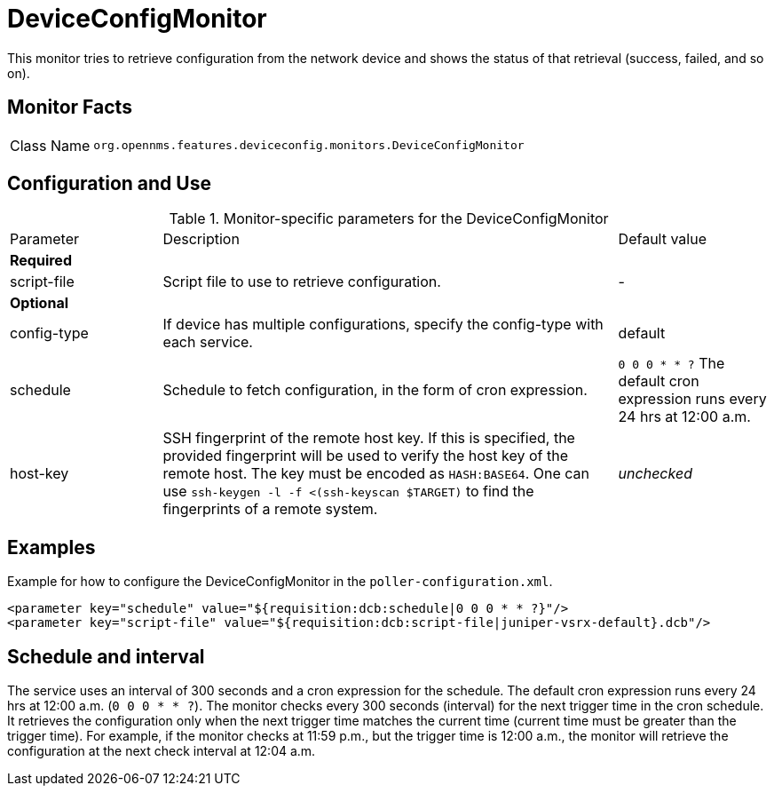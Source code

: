 
= DeviceConfigMonitor

This monitor tries to retrieve configuration from the network device and shows the status of that retrieval (success, failed, and so on).

== Monitor Facts

[cols="1,7"]
|===
| Class Name
| `org.opennms.features.deviceconfig.monitors.DeviceConfigMonitor`
|===

== Configuration and Use

.Monitor-specific parameters for the DeviceConfigMonitor
[cols="1,3,1"]
|===

| Parameter
| Description
| Default value

3+| *Required*

| script-file
| Script file to use to retrieve configuration.
| -

3+| *Optional*

| config-type
| If device has multiple configurations, specify the config-type with each service.
| default

| schedule
| Schedule to fetch configuration, in the form of cron expression.
| `0 0 0 * * ?`
The default cron expression runs every 24 hrs at 12:00 a.m.

| host-key
| SSH fingerprint of the remote host key.
  If this is specified, the provided fingerprint will be used to verify the host key of the remote host.
  The key must be encoded as `HASH:BASE64`.
  One can use `ssh-keygen -l -f <(ssh-keyscan $TARGET)` to find the fingerprints of a remote system.
| _unchecked_

|===


== Examples

Example for how to configure the DeviceConfigMonitor in the `poller-configuration.xml`.

[source, xml]
----
<parameter key="schedule" value="${requisition:dcb:schedule|0 0 0 * * ?}"/>
<parameter key="script-file" value="${requisition:dcb:script-file|juniper-vsrx-default}.dcb"/>
----

== Schedule and interval

The service uses an interval of 300 seconds and a cron expression for the schedule.
The default cron expression runs every 24 hrs at 12:00 a.m. (`0 0 0 * * ?`).
The monitor checks every 300 seconds (interval) for the next trigger time in the cron schedule.
It retrieves the configuration only when the next trigger time matches the current time (current time must be greater than the trigger time).
For example, if the monitor checks at 11:59 p.m., but the trigger time is 12:00 a.m., the monitor will retrieve the configuration at the next check interval at 12:04 a.m.
